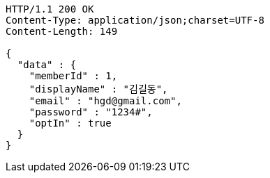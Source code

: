 [source,http,options="nowrap"]
----
HTTP/1.1 200 OK
Content-Type: application/json;charset=UTF-8
Content-Length: 149

{
  "data" : {
    "memberId" : 1,
    "displayName" : "김길동",
    "email" : "hgd@gmail.com",
    "password" : "1234#",
    "optIn" : true
  }
}
----